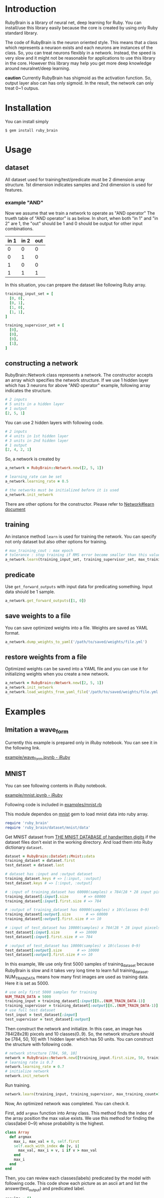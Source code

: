 * Introduction

  RubyBrain is a library of neural net, deep learning for Ruby.
  You can install/use this library easily because the core is created by using only Ruby standard library.

  The code of RubyBrain is the neuron oriented style.
  This means that a class which represents a neuraon exists and each neurons are instances of the class.
  So, you can treat neurons flexibly in a network.
  Instead, the speed is very slow and it might not be reasonable for applications to use this library in the core.
  However this library may help you get more deep knowledge around neuralnet/deep learning.

  *caution*
  Currently RubyBrain has shigmoid as the activation function.
  So, output layer also can has only sigmoid. 
  In the result, the network can only treat 0~1 outpus.
  
* Installation

  You can install simply

  #+BEGIN_SRC shell
    $ gem install ruby_brain
  #+END_SRC
  
* Usage
  
** dataset

   All dataset used for training/test/predicate must be 2 dimension array structure.
   1st dimension indicates samples and 2nd dimension is used for features.

*** example "AND"
    Now we assume that we train a network to operate as "AND operator"
    The trueth table of "AND operator" is as below.
    In short, when both "in 1" and "in 2" are 1, the "out" should be 1
    and 0 should be output for other input combinations.
    
    | in 1 | in 2 | out |
    |------+------+-----|
    | 0    | 0    | 0   |
    | 0    | 1    | 0   |
    | 1    | 0    | 0   |
    | 1    | 1    | 1   |

    In this situation, you can prepare the dataset like following Ruby array.
    #+BEGIN_SRC ruby
      training_input_set = [
        [0, 0],
        [0, 1],
        [1, 0],
        [1, 1],
      ]

      training_supervisor_set = [
        [0],
        [0],
        [0],
        [1],
      ]
    #+END_SRC

** constructing a network

   RubyBrain::Network class represents a network. The constructor accepts an array which specifies the network structure.
   If we use 1 hidden layer which has 3 neurons for above "AND operator" example, following array indicates the structure.
   #+BEGIN_SRC ruby
     # 2 inputs
     # 5 units in a hidden layer
     # 1 output
     [2, 5, 1]
   #+END_SRC
   
   You can use 2 hidden layers with following code.
   #+BEGIN_SRC ruby
     # 2 inputs
     # 4 units in 1st hidden layer
     # 3 units in 2nd hidden layer
     # 1 output
     [2, 4, 2, 1]
   #+END_SRC

   So, a network is created by
   #+BEGIN_SRC ruby
     a_network = RubyBrain::Network.new([2, 5, 1])

     # learning_rate can be set
     a_network.learning_rate = 0.5

     # the networks must be initialized before it is used
     a_network.init_network
   #+END_SRC

   There are other options for the constructor.
   Please refer to [[http://www.rubydoc.info/github/elgoog/ruby_brain/master/RubyBrain%252FNetwork%253Alearn][Network#learn document]]

** training

   An instance method =learn= is used for training the network.
   You can specify not only dataset but also other options for training.
   #+BEGIN_SRC ruby
     # max_training_cout : max epoch
     # tolerance : stop training if RMS error become smaller than this value.
     a_network.learn(training_input_set, training_supervisor_set, max_training_count=3000, tolerance=0.0004, monitoring_channels=[:best_params_training])
   #+END_SRC

** predicate

   Use =get_forward_outputs= with input data for predicating something.
   Input data should be 1 sample.
   #+BEGIN_SRC ruby
     a_network.get_forward_outputs([1, 0])
   #+END_SRC

** save weights to a file

   You can save optimized weights into a file.
   Weights are saved as YAML format.

   #+BEGIN_SRC ruby
     a_network.dump_weights_to_yaml('/path/to/saved/weights/file.yml')
   #+END_SRC
   
** restore weights from a file

   Optimized weights can be saved into a YAML file and you can use it for initializing weights when you create a new network.
   #+BEGIN_SRC ruby
     a_network = RubyBrain::Network.new([2, 5, 1])
     a_network.init_network
     a_network.load_weights_from_yaml_file('/path/to/saved/weights/file.yml')
   #+END_SRC
   
* Examples

** Imitation a wave_form
   Currently this example is prepared only in iRuby notebook.
   You can see it in the following link.
   
   [[http://nbviewer.jupyter.org/github/elgoog/ruby_brain/blob/master/examples/wave_form.ipynb][example/wave_form.ipynb - iRuby]]

** MNIST

   You can see following contents in iRuby notebook.

   [[http://nbviewer.jupyter.org/github/elgoog/ruby_brain/blob/master/examples/mnist.ipynb][example/mnist.ipynb - iRuby]]

   
   Following code is included in [[https://github.com/elgoog/ruby_brain/blob/master/examples/mnist.rb][examples/mnist.rb]]

   This module dependos on [[https://rubygems.org/gems/mnist][mnist]] gem to load mnist data into ruby array.

   #+BEGIN_SRC ruby
     require 'ruby_brain'
     require 'ruby_brain/dataset/mnist/data'
   #+END_SRC

   Get MNIST dataset from [[http://yann.lecun.com/exdb/mnist/][THE MNIST DATABASE of handwritten digits]] if the dataset files don't exist in the working directory.
   And load them into Ruby dictionary =dataset=.

   #+BEGIN_SRC ruby
      dataset = RubyBrain::DataSet::Mnist::data
      training_dataset = dataset.first
      test_dataset = dataset.last

      # dataset has :input and :output dataset
      training_dataset.keys # => [:input, :output]
      test_dataset.keys # => [:input, :output]

      # :input of training_dataset has 60000(samples) x 784(28 * 28 input pixcels)
      training_dataset[:input].size       # => 60000
      training_dataset[:input].first.size # => 784

      # :output of training_dataset has 60000(samples) x 10(classes 0~9)
      training_dataset[:output].size       # => 60000
      training_dataset[:output].first.size # => 10

      # :input of test_dataset has 10000(samples) x 784(28 * 28 input pixcels)
      test_dataset[:input].size       # => 10000
      test_dataset[:input].first.size # => 784

      # :output of test_dataset has 10000(samples) x 10(classes 0~9)
      test_dataset[:output].size       # => 10000
      test_dataset[:output].first.size # => 10
   #+END_SRC

   In this example, We use only first 5000 samples of training_dataset
   because RubyBrain is slow and it takes very long time to learn full training_dataset.
   NUM_TRAIN_DATA means how many first images are used as training data.
   Here it is set as 5000.

   #+BEGIN_SRC ruby
     # use only first 5000 samples for training
     NUM_TRAIN_DATA = 5000
     training_input = training_dataset[:input][0..(NUM_TRAIN_DATA-1)]
     training_supervisor = training_dataset[:output][0..(NUM_TRAIN_DATA-1)]
     # use full test dataset
     test_input = test_dataset[:input]
     test_supervisor = test_dataset[:output]
   #+END_SRC

   Then construct the network and initialize.
   In this case, an image has 784(28x28) pixcels and 10 classes(0..9).
   So, the network structure should be [784, 50, 10] with 1 hidden layer which has 50 units.
   You can construct the structure with following code.
   
   #+BEGIN_SRC ruby
     # network structure [784, 50, 10]
     network = RubyBrain::Network.new([training_input.first.size, 50, training_supervisor.first.size])
     # learning rate is 0.7
     network.learning_rate = 0.7
     # initialize network
     network.init_network
   #+END_SRC

   Run training.
   #+BEGIN_SRC ruby
     network.learn(training_input, training_supervisor, max_training_count=100, tolerance=0.0004, monitoring_channels=[:best_params_training])
   #+END_SRC

   Now, An optimized network was completed.
   You can check it.

   First, add =argmax= function into Array class.
   This method finds the index of the array position the max value exists.
   We use this method for finding the class(label 0~9) whose probability is the highest.

   #+BEGIN_SRC ruby
     class Array
       def argmax
         max_i, max_val = 0, self.first
         self.each_with_index do |v, i|
           max_val, max_i = v, i if v > max_val
         end
         max_i
       end
     end
   #+END_SRC

   Then, you can review each classes(labels) predicated by the model with following code.
   This code show each picture as an ascii art and list the answer(test_output) and predicated label.
   
   #+BEGIN_SRC ruby
     results = []
     test_input.each_with_index do |input, i|
       input.each_with_index do |e, j|
         print(e > 0.3 ? 'x' : ' ')
         puts if (j % 28) == 0
       end
       puts
       supervisor_label = test_supervisor[i].argmax
       predicated_label = network.get_forward_outputs(input).argmax
       puts "test_supervisor: #{supervisor_label}"
       puts "predicate: #{predicated_label}"
       results << (supervisor_label == predicated_label)
       puts "------------------------------------------------------------"
     end

     puts "accuracy: #{results.count(true).to_f/results.size}"
   #+END_SRC

   I tried to train with above conditions.
   And after some trial runs, the accuracy of trained model was 93.12%.
   The weights file is [[https://github.com/elgoog/weights_ruby_brain/blob/master/weights_782_50_10_1.yml][here]].
   
* Contributing

  1. Fork it ( https://github.com/elgoog/ruby_brain/fork )
  2. Create your feature branch (`git checkout -b my-new-feature`)
  3. Commit your changes (`git commit -am 'Add some feature'`)
  4. Push to the branch (`git push origin my-new-feature`)
  5. Create a new Pull Request
